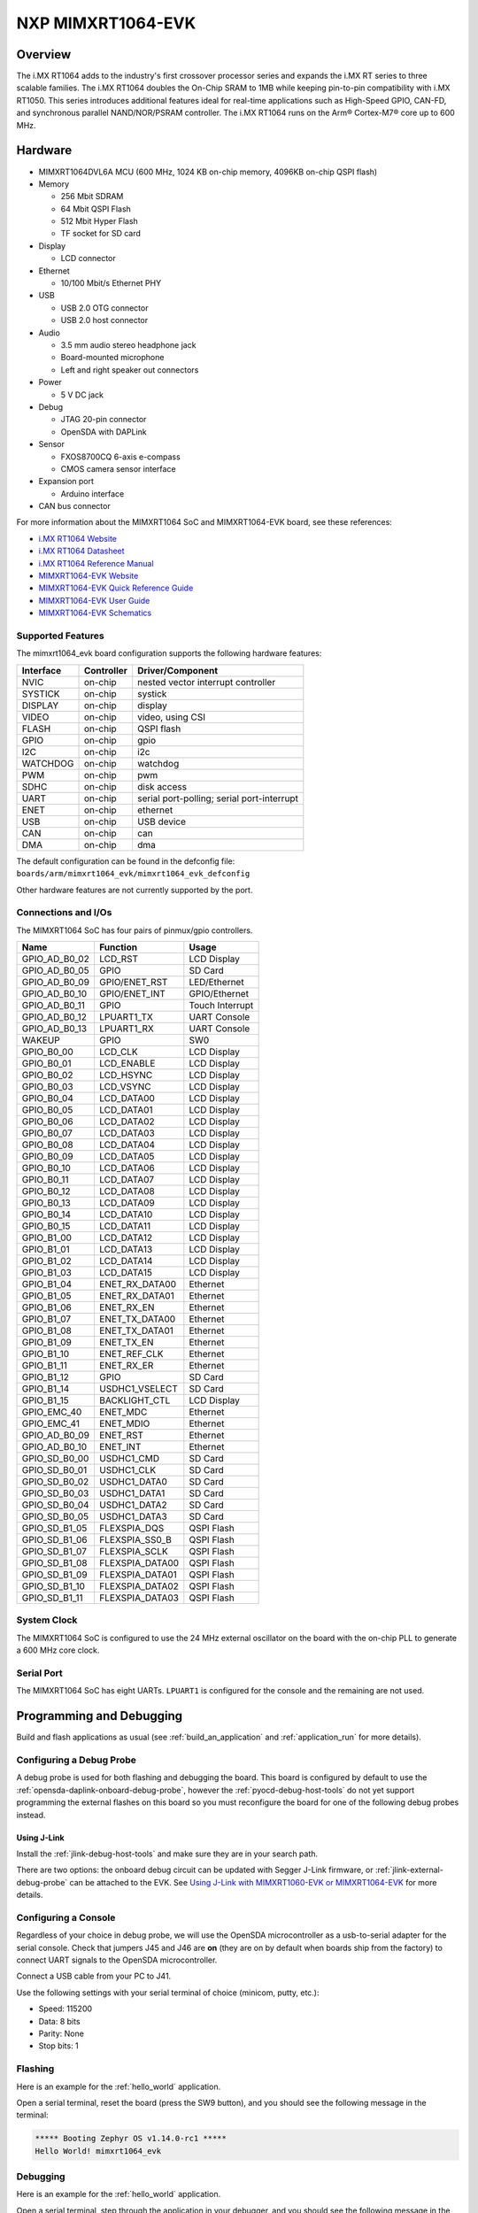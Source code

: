 .. _mimxrt1064_evk:

NXP MIMXRT1064-EVK
##################

Overview
********

The i.MX RT1064 adds to the industry's first crossover
processor series and expands the i.MX RT series to three scalable families.
The i.MX RT1064 doubles the On-Chip SRAM to 1MB while keeping pin-to-pin
compatibility with i.MX RT1050. This series introduces additional features
ideal for real-time applications such as High-Speed GPIO, CAN-FD, and
synchronous parallel NAND/NOR/PSRAM controller. The i.MX RT1064 runs on the
Arm® Cortex-M7® core up to 600 MHz.

.. image:: ./mimxrt1064_evk.jpg
   :width: 600px
   :align: center
   :alt: MIMXRT1064-EVK

Hardware
********

- MIMXRT1064DVL6A MCU (600 MHz, 1024 KB on-chip memory, 4096KB on-chip QSPI
  flash)

- Memory

  - 256 Mbit SDRAM
  - 64 Mbit QSPI Flash
  - 512 Mbit Hyper Flash
  - TF socket for SD card

- Display

  - LCD connector

- Ethernet

  - 10/100 Mbit/s Ethernet PHY

- USB

  - USB 2.0 OTG connector
  - USB 2.0 host connector

- Audio

  - 3.5 mm audio stereo headphone jack
  - Board-mounted microphone
  - Left and right speaker out connectors

- Power

  - 5 V DC jack

- Debug

  - JTAG 20-pin connector
  - OpenSDA with DAPLink

- Sensor

  - FXOS8700CQ 6-axis e-compass
  - CMOS camera sensor interface

- Expansion port

  - Arduino interface

- CAN bus connector

For more information about the MIMXRT1064 SoC and MIMXRT1064-EVK board, see
these references:

- `i.MX RT1064 Website`_
- `i.MX RT1064 Datasheet`_
- `i.MX RT1064 Reference Manual`_
- `MIMXRT1064-EVK Website`_
- `MIMXRT1064-EVK Quick Reference Guide`_
- `MIMXRT1064-EVK User Guide`_
- `MIMXRT1064-EVK Schematics`_

Supported Features
==================

The mimxrt1064_evk board configuration supports the following hardware
features:

+-----------+------------+-------------------------------------+
| Interface | Controller | Driver/Component                    |
+===========+============+=====================================+
| NVIC      | on-chip    | nested vector interrupt controller  |
+-----------+------------+-------------------------------------+
| SYSTICK   | on-chip    | systick                             |
+-----------+------------+-------------------------------------+
| DISPLAY   | on-chip    | display                             |
+-----------+------------+-------------------------------------+
| VIDEO     | on-chip    | video, using CSI                    |
+-----------+------------+-------------------------------------+
| FLASH     | on-chip    | QSPI flash                          |
+-----------+------------+-------------------------------------+
| GPIO      | on-chip    | gpio                                |
+-----------+------------+-------------------------------------+
| I2C       | on-chip    | i2c                                 |
+-----------+------------+-------------------------------------+
| WATCHDOG  | on-chip    | watchdog                            |
+-----------+------------+-------------------------------------+
| PWM       | on-chip    | pwm                                 |
+-----------+------------+-------------------------------------+
| SDHC      | on-chip    | disk access                         |
+-----------+------------+-------------------------------------+
| UART      | on-chip    | serial port-polling;                |
|           |            | serial port-interrupt               |
+-----------+------------+-------------------------------------+
| ENET      | on-chip    | ethernet                            |
+-----------+------------+-------------------------------------+
| USB       | on-chip    | USB device                          |
+-----------+------------+-------------------------------------+
| CAN       | on-chip    | can                                 |
+-----------+------------+-------------------------------------+
| DMA       | on-chip    | dma                                 |
+-----------+------------+-------------------------------------+


The default configuration can be found in the defconfig file:
``boards/arm/mimxrt1064_evk/mimxrt1064_evk_defconfig``

Other hardware features are not currently supported by the port.

Connections and I/Os
====================

The MIMXRT1064 SoC has four pairs of pinmux/gpio controllers.

+---------------+-----------------+---------------------------+
| Name          | Function        | Usage                     |
+===============+=================+===========================+
| GPIO_AD_B0_02 | LCD_RST         | LCD Display               |
+---------------+-----------------+---------------------------+
| GPIO_AD_B0_05 | GPIO            | SD Card                   |
+---------------+-----------------+---------------------------+
| GPIO_AD_B0_09 | GPIO/ENET_RST   | LED/Ethernet              |
+---------------+-----------------+---------------------------+
| GPIO_AD_B0_10 | GPIO/ENET_INT   | GPIO/Ethernet             |
+---------------+-----------------+---------------------------+
| GPIO_AD_B0_11 | GPIO            | Touch Interrupt           |
+---------------+-----------------+---------------------------+
| GPIO_AD_B0_12 | LPUART1_TX      | UART Console              |
+---------------+-----------------+---------------------------+
| GPIO_AD_B0_13 | LPUART1_RX      | UART Console              |
+---------------+-----------------+---------------------------+
| WAKEUP        | GPIO            | SW0                       |
+---------------+-----------------+---------------------------+
| GPIO_B0_00    | LCD_CLK         | LCD Display               |
+---------------+-----------------+---------------------------+
| GPIO_B0_01    | LCD_ENABLE      | LCD Display               |
+---------------+-----------------+---------------------------+
| GPIO_B0_02    | LCD_HSYNC       | LCD Display               |
+---------------+-----------------+---------------------------+
| GPIO_B0_03    | LCD_VSYNC       | LCD Display               |
+---------------+-----------------+---------------------------+
| GPIO_B0_04    | LCD_DATA00      | LCD Display               |
+---------------+-----------------+---------------------------+
| GPIO_B0_05    | LCD_DATA01      | LCD Display               |
+---------------+-----------------+---------------------------+
| GPIO_B0_06    | LCD_DATA02      | LCD Display               |
+---------------+-----------------+---------------------------+
| GPIO_B0_07    | LCD_DATA03      | LCD Display               |
+---------------+-----------------+---------------------------+
| GPIO_B0_08    | LCD_DATA04      | LCD Display               |
+---------------+-----------------+---------------------------+
| GPIO_B0_09    | LCD_DATA05      | LCD Display               |
+---------------+-----------------+---------------------------+
| GPIO_B0_10    | LCD_DATA06      | LCD Display               |
+---------------+-----------------+---------------------------+
| GPIO_B0_11    | LCD_DATA07      | LCD Display               |
+---------------+-----------------+---------------------------+
| GPIO_B0_12    | LCD_DATA08      | LCD Display               |
+---------------+-----------------+---------------------------+
| GPIO_B0_13    | LCD_DATA09      | LCD Display               |
+---------------+-----------------+---------------------------+
| GPIO_B0_14    | LCD_DATA10      | LCD Display               |
+---------------+-----------------+---------------------------+
| GPIO_B0_15    | LCD_DATA11      | LCD Display               |
+---------------+-----------------+---------------------------+
| GPIO_B1_00    | LCD_DATA12      | LCD Display               |
+---------------+-----------------+---------------------------+
| GPIO_B1_01    | LCD_DATA13      | LCD Display               |
+---------------+-----------------+---------------------------+
| GPIO_B1_02    | LCD_DATA14      | LCD Display               |
+---------------+-----------------+---------------------------+
| GPIO_B1_03    | LCD_DATA15      | LCD Display               |
+---------------+-----------------+---------------------------+
| GPIO_B1_04    | ENET_RX_DATA00  | Ethernet                  |
+---------------+-----------------+---------------------------+
| GPIO_B1_05    | ENET_RX_DATA01  | Ethernet                  |
+---------------+-----------------+---------------------------+
| GPIO_B1_06    | ENET_RX_EN      | Ethernet                  |
+---------------+-----------------+---------------------------+
| GPIO_B1_07    | ENET_TX_DATA00  | Ethernet                  |
+---------------+-----------------+---------------------------+
| GPIO_B1_08    | ENET_TX_DATA01  | Ethernet                  |
+---------------+-----------------+---------------------------+
| GPIO_B1_09    | ENET_TX_EN      | Ethernet                  |
+---------------+-----------------+---------------------------+
| GPIO_B1_10    | ENET_REF_CLK    | Ethernet                  |
+---------------+-----------------+---------------------------+
| GPIO_B1_11    | ENET_RX_ER      | Ethernet                  |
+---------------+-----------------+---------------------------+
| GPIO_B1_12    | GPIO            | SD Card                   |
+---------------+-----------------+---------------------------+
| GPIO_B1_14    | USDHC1_VSELECT  | SD Card                   |
+---------------+-----------------+---------------------------+
| GPIO_B1_15    | BACKLIGHT_CTL   | LCD Display               |
+---------------+-----------------+---------------------------+
| GPIO_EMC_40   | ENET_MDC        | Ethernet                  |
+---------------+-----------------+---------------------------+
| GPIO_EMC_41   | ENET_MDIO       | Ethernet                  |
+---------------+-----------------+---------------------------+
| GPIO_AD_B0_09 | ENET_RST        | Ethernet                  |
+---------------+-----------------+---------------------------+
| GPIO_AD_B0_10 | ENET_INT        | Ethernet                  |
+---------------+-----------------+---------------------------+
| GPIO_SD_B0_00 | USDHC1_CMD      | SD Card                   |
+---------------+-----------------+---------------------------+
| GPIO_SD_B0_01 | USDHC1_CLK      | SD Card                   |
+---------------+-----------------+---------------------------+
| GPIO_SD_B0_02 | USDHC1_DATA0    | SD Card                   |
+---------------+-----------------+---------------------------+
| GPIO_SD_B0_03 | USDHC1_DATA1    | SD Card                   |
+---------------+-----------------+---------------------------+
| GPIO_SD_B0_04 | USDHC1_DATA2    | SD Card                   |
+---------------+-----------------+---------------------------+
| GPIO_SD_B0_05 | USDHC1_DATA3    | SD Card                   |
+---------------+-----------------+---------------------------+
| GPIO_SD_B1_05 | FLEXSPIA_DQS    | QSPI Flash                |
+---------------+-----------------+---------------------------+
| GPIO_SD_B1_06 | FLEXSPIA_SS0_B  | QSPI Flash                |
+---------------+-----------------+---------------------------+
| GPIO_SD_B1_07 | FLEXSPIA_SCLK   | QSPI Flash                |
+---------------+-----------------+---------------------------+
| GPIO_SD_B1_08 | FLEXSPIA_DATA00 | QSPI Flash                |
+---------------+-----------------+---------------------------+
| GPIO_SD_B1_09 | FLEXSPIA_DATA01 | QSPI Flash                |
+---------------+-----------------+---------------------------+
| GPIO_SD_B1_10 | FLEXSPIA_DATA02 | QSPI Flash                |
+---------------+-----------------+---------------------------+
| GPIO_SD_B1_11 | FLEXSPIA_DATA03 | QSPI Flash                |
+---------------+-----------------+---------------------------+

System Clock
============

The MIMXRT1064 SoC is configured to use the 24 MHz external oscillator on the
board with the on-chip PLL to generate a 600 MHz core clock.

Serial Port
===========

The MIMXRT1064 SoC has eight UARTs. ``LPUART1`` is configured for the console
and the remaining are not used.

Programming and Debugging
*************************

Build and flash applications as usual (see :ref:`build_an_application` and
:ref:`application_run` for more details).

Configuring a Debug Probe
=========================

A debug probe is used for both flashing and debugging the board. This board is
configured by default to use the :ref:`opensda-daplink-onboard-debug-probe`,
however the :ref:`pyocd-debug-host-tools` do not yet support programming the
external flashes on this board so you must reconfigure the board for one of the
following debug probes instead.

.. _Using J-Link RT1064:

Using J-Link
---------------------------------

Install the :ref:`jlink-debug-host-tools` and make sure they are in your search
path.

There are two options: the onboard debug circuit can be updated with Segger
J-Link firmware, or :ref:`jlink-external-debug-probe` can be attached to the
EVK. See `Using J-Link with MIMXRT1060-EVK or MIMXRT1064-EVK`_ for more
details.

Configuring a Console
=====================

Regardless of your choice in debug probe, we will use the OpenSDA
microcontroller as a usb-to-serial adapter for the serial console. Check that
jumpers J45 and J46 are **on** (they are on by default when boards ship from
the factory) to connect UART signals to the OpenSDA microcontroller.

Connect a USB cable from your PC to J41.

Use the following settings with your serial terminal of choice (minicom, putty,
etc.):

- Speed: 115200
- Data: 8 bits
- Parity: None
- Stop bits: 1

Flashing
========

Here is an example for the :ref:`hello_world` application.

.. zephyr-app-commands::
   :zephyr-app: samples/hello_world
   :board: mimxrt1064_evk
   :goals: flash

Open a serial terminal, reset the board (press the SW9 button), and you should
see the following message in the terminal:

.. code-block:: console

   ***** Booting Zephyr OS v1.14.0-rc1 *****
   Hello World! mimxrt1064_evk

Debugging
=========

Here is an example for the :ref:`hello_world` application.

.. zephyr-app-commands::
   :zephyr-app: samples/hello_world
   :board: mimxrt1064_evk
   :goals: debug

Open a serial terminal, step through the application in your debugger, and you
should see the following message in the terminal:

.. code-block:: console

   ***** Booting Zephyr OS v1.14.0-rc1 *****
   Hello World! mimxrt1064_evk

Troubleshooting
===============

If the debug probe fails to connect with the following error, it's possible
that the boot header in QSPI flash is invalid or corrupted. The boot header is
configured by :option:`CONFIG_NXP_IMX_RT_BOOT_HEADER`.

.. code-block:: console

   Remote debugging using :2331
   Remote communication error.  Target disconnected.: Connection reset by peer.
   "monitor" command not supported by this target.
   "monitor" command not supported by this target.
   You can't do that when your target is `exec'
   (gdb) Could not connect to target.
   Please check power, connection and settings.

You can fix it by erasing and reprogramming the QSPI flash with the following
steps:

#. Set the SW7 DIP switches to ON-OFF-ON-OFF to prevent booting from QSPI flash.

#. Reset by pressing SW9

#. Run ``west debug`` or ``west flash`` again with a known working Zephyr
   application.

#. Set the SW7 DIP switches to OFF-OFF-ON-OFF to boot from QSPI flash.

#. Reset by pressing SW9

If the west flash or debug commands fail, and the command hangs while executing
runners.jlink, confirm the J-Link debug probe is configured, powered, and
connected to the EVK properly.  See :ref:`Using J-Link RT1064` for more
details.

.. _MIMXRT1064-EVK Website:
   https://www.nxp.com/support/developer-resources/run-time-software/i.mx-developer-resources/mimxrt1064-evk-i.mx-rt1064-evaluation-kit:MIMXRT1064-EVK

.. _MIMXRT1064-EVK Quick Reference Guide:
   https://www.nxp.com/webapp/Download?colCode=IMXRT1064QSG

.. _MIMXRT1064-EVK User Guide:
   https://www.nxp.com/docs/en/data-sheet/MIMXRT10601064EKBHUG.pdf

.. _MIMXRT1064-EVK Schematics:
   https://www.nxp.com/webapp/Download?colCode=i.MXRT160EVKDS&Parent_nodeId=1537930933174731284155&Parent_pageType=product

.. _i.MX RT1064 Website:
   https://www.nxp.com/products/processors-and-microcontrollers/arm-based-processors-and-mcus/i.mx-applications-processors/i.mx-rt-series/i.mx-rt1064-crossover-processor-with-arm-cortex-m7-core:i.MX-RT1064

.. _i.MX RT1064 Datasheet:
   https://www.nxp.com/docs/en/data-sheet/IMXRT1064CEC.pdf

.. _i.MX RT1064 Reference Manual:
   https://www.nxp.com/webapp/Download?colCode=IMXRT1064RM

.. _Using J-Link with MIMXRT1060-EVK or MIMXRT1064-EVK:
   https://community.nxp.com/t5/i-MX-RT-Knowledge-Base/Using-J-Link-with-MIMXRT1060-EVK-or-MIMXRT1064-EVK/ta-p/1281149
